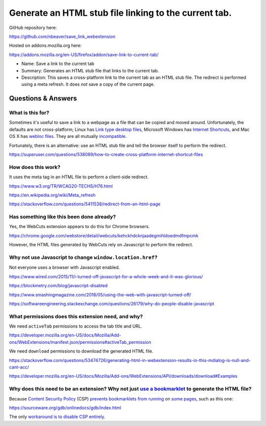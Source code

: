 Generate an HTML stub file linking to the current tab.
======================================================

GitHub repository here:

https://github.com/nbeaver/save_link_webextension

Hosted on addons.mozilla.org here:

https://addons.mozilla.org/en-US/firefox/addon/save-link-to-current-tab/

- Name: Save a link to the current tab

- Summary: Generates an HTML stub file that links to the current tab.

- Description: This saves a cross-platform link to the current tab as an HTML stub file. The redirect is performed using a meta refresh. It does *not* save a copy of the current page. 

Questions & Answers
-------------------

What is this for?
~~~~~~~~~~~~~~~~~

Sometimes it's useful to save a link to a webpage as a file
that can be copied and moved around.
Unfortunately, the defaults are not cross-platform;
Linux has `Link type desktop files`_,
Microsoft Windows has `Internet Shortcuts`_,
and Mac OS X has
`webloc <https://apple.stackexchange.com/questions/258033/how-to-change-the-default-application-for-webloc-files>`_
`files <https://blog.scottlowe.org/2016/12/21/opening-webloc-files-ubuntu/>`_.
They are all mutually
`incompatible <https://saidulhassan.com/open-url-files-in-linux-mint-ubuntu-1029>`_.

.. _Link type desktop files: https://specifications.freedesktop.org/desktop-entry-spec/latest/ar01s06.html
.. _Internet Shortcuts: https://docs.microsoft.com/en-us/windows/desktop/lwef/internet-shortcuts

Fortunately, there is an alternative:
use an HTML stub file and tell the browser itself to perform the redirect.

https://superuser.com/questions/538089/how-to-create-cross-platform-internet-shortcut-files

How does this work?
~~~~~~~~~~~~~~~~~~~

It uses the meta tag in an HTML file
to perform a client-side redirect.

https://www.w3.org/TR/WCAG20-TECHS/H76.html

https://en.wikipedia.org/wiki/Meta_refresh

https://stackoverflow.com/questions/5411538/redirect-from-an-html-page

Has something like this been done already?
~~~~~~~~~~~~~~~~~~~~~~~~~~~~~~~~~~~~~~~~~~

Yes, the WebCuts extension appears to do this for Chrome browsers.

https://chrome.google.com/webstore/detail/webcuts/kehckhdcknjaadegmihldoedmdfmpcmk

However, the HTML files generated by WebCuts rely on Javascript to perform the redirect.

Why not use Javascript to change ``window.location.href``?
~~~~~~~~~~~~~~~~~~~~~~~~~~~~~~~~~~~~~~~~~~~~~~~~~~~~~~~~~~

Not everyone uses a browser with Javascript enabled.

https://www.wired.com/2015/11/i-turned-off-javascript-for-a-whole-week-and-it-was-glorious/

https://blockmetry.com/blog/javascript-disabled

https://www.smashingmagazine.com/2018/05/using-the-web-with-javascript-turned-off/

https://softwareengineering.stackexchange.com/questions/26179/why-do-people-disable-javascript

What permissions does this extension need, and why?
~~~~~~~~~~~~~~~~~~~~~~~~~~~~~~~~~~~~~~~~~~~~~~~~~~~

We need ``activeTab`` permissions to access the tab title and URL.

https://developer.mozilla.org/en-US/docs/Mozilla/Add-ons/WebExtensions/manifest.json/permissions#activeTab_permission

We need ``download`` permissions to download the generated HTML file.

https://stackoverflow.com/questions/53474726/generating-html-in-webextension-results-in-this-mdialog-is-null-and-cant-acc/

https://developer.mozilla.org/en-US/docs/Mozilla/Add-ons/WebExtensions/API/downloads/download#Examples

Why does this need to be an extension? Why not just `use a bookmarklet`_ to generate the HTML file?
~~~~~~~~~~~~~~~~~~~~~~~~~~~~~~~~~~~~~~~~~~~~~~~~~~~~~~~~~~~~~~~~~~~~~~~~~~~~~~~~~~~~~~~~~~~~~~~~~~~

.. _use a bookmarklet: https://support.mozilla.org/en-US/kb/bookmarklets-perform-common-web-page-tasks

Because `Content Security Policy`_ (CSP)
`prevents`_ `bookmarklets`_ `from running`_ on `some pages`_,
such as this one:

https://sourceware.org/gdb/onlinedocs/gdb/index.html

.. _Content Security Policy: https://developer.mozilla.org/en-US/docs/Web/HTTP/CSP

.. _prevents: https://medium.com/making-instapaper/bookmarklets-are-dead-d470d4bbb626
.. _bookmarklets: https://stackoverflow.com/questions/7607605/does-content-security-policy-block-bookmarklets
.. _from running: http://jcardy.co.uk/the-slow-death-of-bookmarklets/
.. _some pages: https://blog.github.com/2013-04-19-content-security-policy/

The only `workaround is to disable CSP entirely`_.

.. _workaround is to disable CSP entirely: https://www.stierand.org/2016/12/content-security-policy
